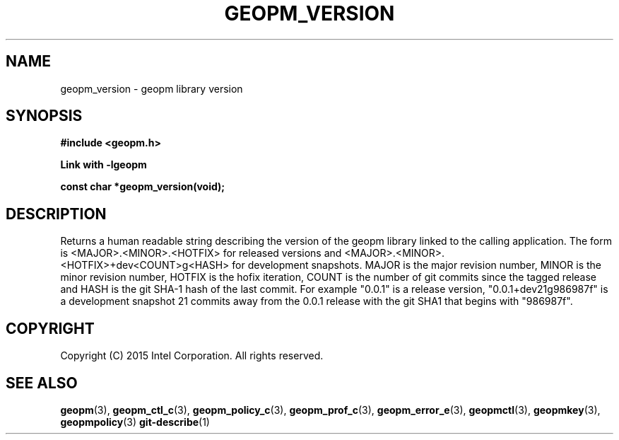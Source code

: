 .\"
.\" Copyright (c) 2015, Intel Corporation
.\"
.\" Redistribution and use in source and binary forms, with or without
.\" modification, are permitted provided that the following conditions
.\" are met:
.\"
.\"     * Redistributions of source code must retain the above copyright
.\"       notice, this list of conditions and the following disclaimer.
.\"
.\"     * Redistributions in binary form must reproduce the above copyright
.\"       notice, this list of conditions and the following disclaimer in
.\"       the documentation and/or other materials provided with the
.\"       distribution.
.\"
.\"     * Neither the name of Intel Corporation nor the names of its
.\"       contributors may be used to endorse or promote products derived
.\"       from this software without specific prior written permission.
.\"
.\" THIS SOFTWARE IS PROVIDED BY THE COPYRIGHT HOLDERS AND CONTRIBUTORS
.\" "AS IS" AND ANY EXPRESS OR IMPLIED WARRANTIES, INCLUDING, BUT NOT
.\" LIMITED TO, THE IMPLIED WARRANTIES OF MERCHANTABILITY AND FITNESS FOR
.\" A PARTICULAR PURPOSE ARE DISCLAIMED. IN NO EVENT SHALL THE COPYRIGHT
.\" OWNER OR CONTRIBUTORS BE LIABLE FOR ANY DIRECT, INDIRECT, INCIDENTAL,
.\" SPECIAL, EXEMPLARY, OR CONSEQUENTIAL DAMAGES (INCLUDING, BUT NOT
.\" LIMITED TO, PROCUREMENT OF SUBSTITUTE GOODS OR SERVICES; LOSS OF USE,
.\" DATA, OR PROFITS; OR BUSINESS INTERRUPTION) HOWEVER CAUSED AND ON ANY
.\" THEORY OF LIABILITY, WHETHER IN CONTRACT, STRICT LIABILITY, OR TORT
.\" (INCLUDING NEGLIGENCE OR OTHERWISE) ARISING IN ANY WAY LOG OF THE USE
.\" OF THIS SOFTWARE, EVEN IF ADVISED OF THE POSSIBILITY OF SUCH DAMAGE.
.\"
.TH "GEOPM_VERSION" 3 "2015-09-15" "Intel Corporation" "GEOPM_VERSION" \" -*- nroff -*-
.SH "NAME"
geopm_version \- geopm library version
.SH "SYNOPSIS"
.nf
.B #include <geopm.h>
.sp
.B Link with -lgeopm
.sp
.B const char *geopm_version(void);
.sp
.SH "DESCRIPTION"
.PP
Returns a human readable string describing the version of the geopm library
linked to the calling application.  The form is <MAJOR>.<MINOR>.<HOTFIX> for
released versions and <MAJOR>.<MINOR>.<HOTFIX>+dev<COUNT>g<HASH> for
development snapshots.  MAJOR is the major revision number, MINOR is the minor
revision number, HOTFIX is the hofix iteration, COUNT is the number of git
commits since the tagged release and HASH is the git SHA-1 hash of the last
commit.  For example "0.0.1" is a release version, "0.0.1+dev21g986987f" is a
development snapshot 21 commits away from the 0.0.1 release with the git SHA1
that begins with "986987f".
.SH "COPYRIGHT"
Copyright (C) 2015 Intel Corporation. All rights reserved.
.SH "SEE ALSO"
.BR geopm (3),
.BR geopm_ctl_c (3),
.BR geopm_policy_c (3),
.BR geopm_prof_c (3),
.BR geopm_error_e (3),
.BR geopmctl (3),
.BR geopmkey (3),
.BR geopmpolicy (3)
.BR git-describe (1)
